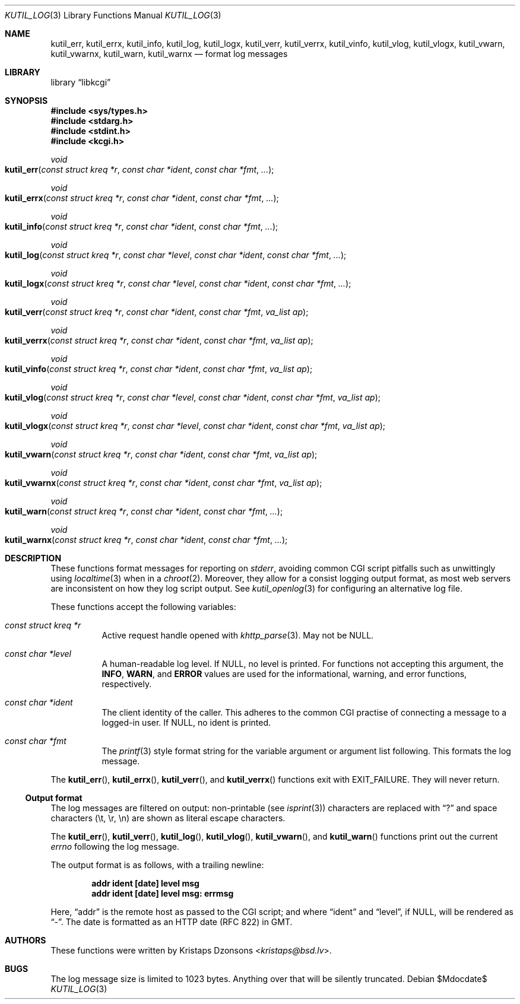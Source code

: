 .\"	$Id$
.\"
.\" Copyright (c) 2016--2017 Kristaps Dzonsons <kristaps@bsd.lv>
.\"
.\" Permission to use, copy, modify, and distribute this software for any
.\" purpose with or without fee is hereby granted, provided that the above
.\" copyright notice and this permission notice appear in all copies.
.\"
.\" THE SOFTWARE IS PROVIDED "AS IS" AND THE AUTHOR DISCLAIMS ALL WARRANTIES
.\" WITH REGARD TO THIS SOFTWARE INCLUDING ALL IMPLIED WARRANTIES OF
.\" MERCHANTABILITY AND FITNESS. IN NO EVENT SHALL THE AUTHOR BE LIABLE FOR
.\" ANY SPECIAL, DIRECT, INDIRECT, OR CONSEQUENTIAL DAMAGES OR ANY DAMAGES
.\" WHATSOEVER RESULTING FROM LOSS OF USE, DATA OR PROFITS, WHETHER IN AN
.\" ACTION OF CONTRACT, NEGLIGENCE OR OTHER TORTIOUS ACTION, ARISING OUT OF
.\" OR IN CONNECTION WITH THE USE OR PERFORMANCE OF THIS SOFTWARE.
.\"
.Dd $Mdocdate$
.Dt KUTIL_LOG 3
.Os
.Sh NAME
.Nm kutil_err ,
.Nm kutil_errx ,
.Nm kutil_info ,
.Nm kutil_log ,
.Nm kutil_logx ,
.Nm kutil_verr ,
.Nm kutil_verrx ,
.Nm kutil_vinfo ,
.Nm kutil_vlog ,
.Nm kutil_vlogx ,
.Nm kutil_vwarn ,
.Nm kutil_vwarnx ,
.Nm kutil_warn ,
.Nm kutil_warnx
.Nd format log messages
.Sh LIBRARY
.Lb libkcgi
.Sh SYNOPSIS
.In sys/types.h
.In stdarg.h
.In stdint.h
.In kcgi.h
.Ft "void"
.Fo kutil_err
.Fa "const struct kreq *r"
.Fa "const char *ident"
.Fa "const char *fmt"
.Fa "..."
.Fc
.Ft "void"
.Fo kutil_errx
.Fa "const struct kreq *r"
.Fa "const char *ident"
.Fa "const char *fmt"
.Fa "..."
.Fc
.Ft "void"
.Fo kutil_info
.Fa "const struct kreq *r"
.Fa "const char *ident"
.Fa "const char *fmt"
.Fa "..."
.Fc
.Ft "void"
.Fo kutil_log
.Fa "const struct kreq *r"
.Fa "const char *level"
.Fa "const char *ident"
.Fa "const char *fmt"
.Fa "..."
.Fc
.Ft "void"
.Fo kutil_logx
.Fa "const struct kreq *r"
.Fa "const char *level"
.Fa "const char *ident"
.Fa "const char *fmt"
.Fa "..."
.Fc
.Ft "void"
.Fo kutil_verr
.Fa "const struct kreq *r"
.Fa "const char *ident"
.Fa "const char *fmt"
.Fa "va_list ap"
.Fc
.Ft "void"
.Fo kutil_verrx
.Fa "const struct kreq *r"
.Fa "const char *ident"
.Fa "const char *fmt"
.Fa "va_list ap"
.Fc
.Ft "void"
.Fo kutil_vinfo
.Fa "const struct kreq *r"
.Fa "const char *ident"
.Fa "const char *fmt"
.Fa "va_list ap"
.Fc
.Ft "void"
.Fo kutil_vlog
.Fa "const struct kreq *r"
.Fa "const char *level"
.Fa "const char *ident"
.Fa "const char *fmt"
.Fa "va_list ap"
.Fc
.Ft "void"
.Fo kutil_vlogx
.Fa "const struct kreq *r"
.Fa "const char *level"
.Fa "const char *ident"
.Fa "const char *fmt"
.Fa "va_list ap"
.Fc
.Ft "void"
.Fo kutil_vwarn
.Fa "const struct kreq *r"
.Fa "const char *ident"
.Fa "const char *fmt"
.Fa "va_list ap"
.Fc
.Ft "void"
.Fo kutil_vwarnx
.Fa "const struct kreq *r"
.Fa "const char *ident"
.Fa "const char *fmt"
.Fa "va_list ap"
.Fc
.Ft "void"
.Fo kutil_warn
.Fa "const struct kreq *r"
.Fa "const char *ident"
.Fa "const char *fmt"
.Fa "..."
.Fc
.Ft "void"
.Fo kutil_warnx
.Fa "const struct kreq *r"
.Fa "const char *ident"
.Fa "const char *fmt"
.Fa "..."
.Fc
.Sh DESCRIPTION
These functions format messages for reporting on
.Vt stderr ,
avoiding common CGI script pitfalls such as unwittingly using
.Xr localtime 3
when in a
.Xr chroot 2 .
Moreover, they allow for a consist logging output format, as most web
servers are inconsistent on how they log script output.
See
.Xr kutil_openlog 3
for configuring an alternative log file.
.Pp
These functions accept the following variables:
.Bl -tag -width Ds
.It Ft "const struct kreq *" Ns Fa r
Active request handle opened with
.Xr khttp_parse 3 .
May not be
.Dv NULL .
.It Ft "const char *" Ns Fa level
A human-readable log level.
If
.Dv NULL ,
no level is printed.
For functions not accepting this argument, the
.Li INFO ,
.Li WARN ,
and
.Li ERROR
values are used for the informational, warning, and error functions,
respectively.
.It Ft "const char *" Ns Fa ident
The client identity of the caller.
This adheres to the common CGI practise of connecting a message to a
logged-in user.
If
.Dv NULL ,
no ident is printed.
.It Ft "const char *" Ns Fa fmt
The
.Xr printf 3
style format string for the variable argument or argument list
following.
This formats the log message.
.El
.Pp
The
.Fn kutil_err ,
.Fn kutil_errx ,
.Fn kutil_verr ,
and
.Fn kutil_verrx
functions exit with
.Dv EXIT_FAILURE .
They will never return.
.Ss Output format
The log messages are filtered on output: non-printable
.Pq see Xr isprint 3
characters are replaced with
.Dq \&?
and space characters
.Pq \et, \er, \en
are shown as literal escape characters.
.Pp
The
.Fn kutil_err ,
.Fn kutil_verr ,
.Fn kutil_log ,
.Fn kutil_vlog ,
.Fn kutil_vwarn ,
and
.Fn kutil_warn
functions print out the current
.Vt errno
following the log message.
.Pp
The output format is as follows, with a trailing newline:
.Pp
.Dl addr ident [date] level msg
.Dl addr ident [date] level msg: errmsg
.Pp
Here,
.Dq addr
is the remote host as passed to the CGI script; and where
.Dq ident
and
.Dq level ,
if
.Dv NULL ,
will be rendered as
.Dq - .
The date is formatted as an HTTP date (RFC 822) in GMT.
.Sh AUTHORS
These functions were written by
.An Kristaps Dzonsons Aq Mt kristaps@bsd.lv .
.Sh BUGS
The log message size is limited to 1023 bytes.
Anything over that will be silently truncated.
